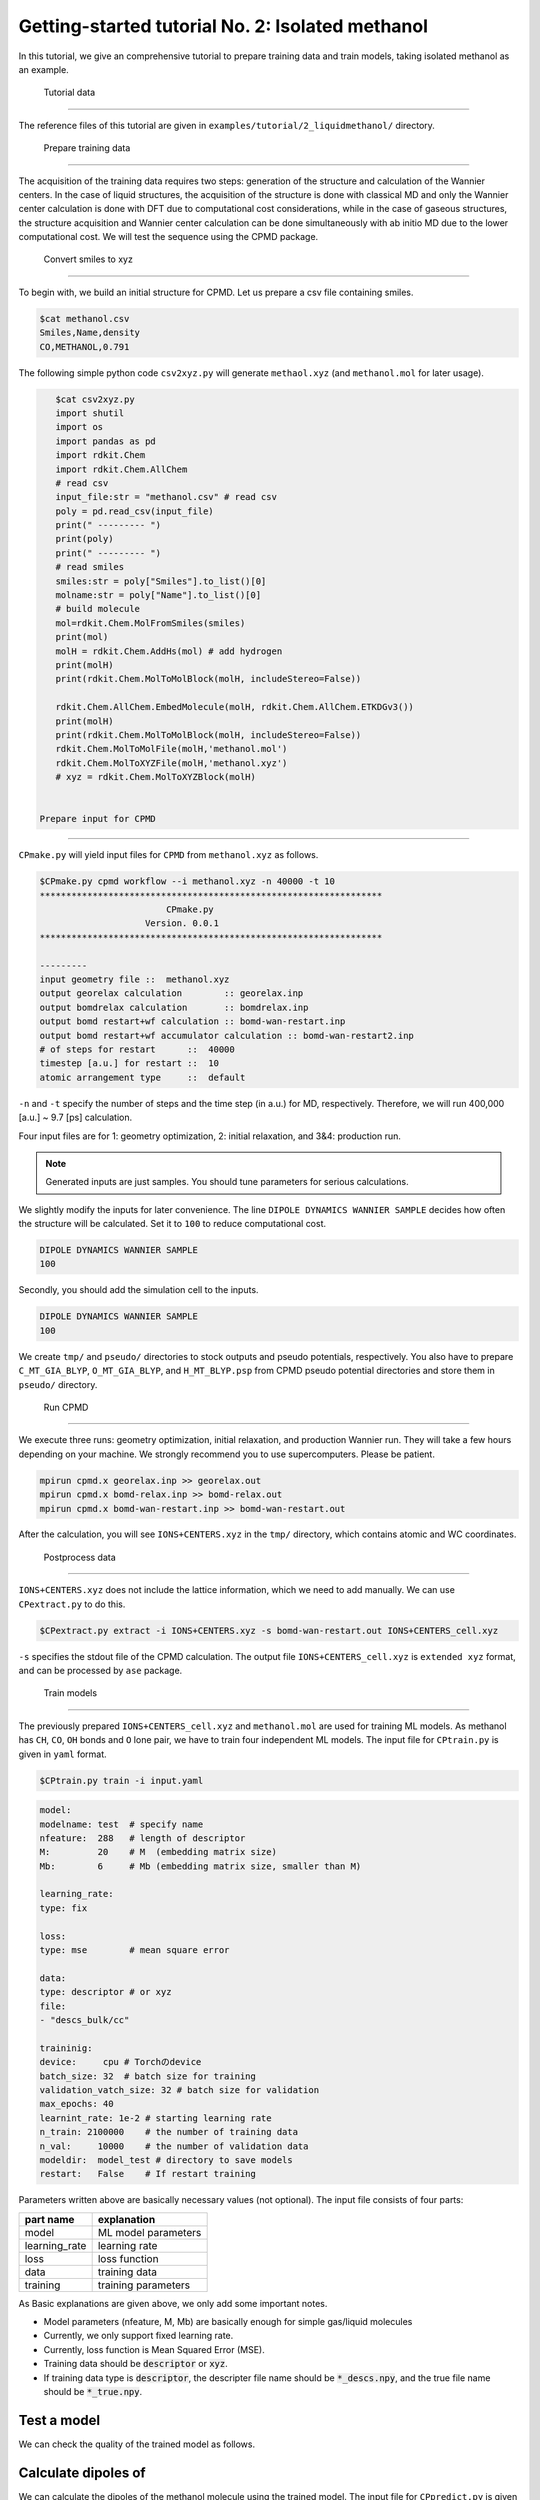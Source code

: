 =====================================================
Getting-started tutorial No. 2: Isolated methanol
=====================================================

In this tutorial, we give an comprehensive tutorial to prepare training data and train models, taking isolated methanol as an example.


 Tutorial data
========================================

The reference files of this tutorial are given in ``examples/tutorial/2_liquidmethanol/`` directory. 


 Prepare training data
========================================

The acquisition of the training data requires two steps: generation of the structure and calculation of the Wannier centers. In the case of liquid structures, the acquisition of the structure is done with classical MD and only the Wannier center calculation is done with DFT due to computational cost considerations, while in the case of gaseous structures, the structure acquisition and Wannier center calculation can be done simultaneously with ab initio MD due to the lower computational cost. We will test the sequence using the CPMD package.

 Convert smiles to xyz
----------------------------------------

To begin with, we build an initial structure for CPMD. Let us prepare a csv file containing smiles.

.. code-block:: bash

    $cat methanol.csv
    Smiles,Name,density
    CO,METHANOL,0.791

The following simple python code ``csv2xyz.py`` will generate ``methaol.xyz`` (and ``methanol.mol`` for later usage).

.. code-block:: bash

    $cat csv2xyz.py
    import shutil
    import os
    import pandas as pd
    import rdkit.Chem
    import rdkit.Chem.AllChem
    # read csv
    input_file:str = "methanol.csv" # read csv
    poly = pd.read_csv(input_file)
    print(" --------- ")
    print(poly)
    print(" --------- ")
    # read smiles
    smiles:str = poly["Smiles"].to_list()[0]
    molname:str = poly["Name"].to_list()[0]
    # build molecule
    mol=rdkit.Chem.MolFromSmiles(smiles)
    print(mol)
    molH = rdkit.Chem.AddHs(mol) # add hydrogen
    print(molH)
    print(rdkit.Chem.MolToMolBlock(molH, includeStereo=False))

    rdkit.Chem.AllChem.EmbedMolecule(molH, rdkit.Chem.AllChem.ETKDGv3())
    print(molH)
    print(rdkit.Chem.MolToMolBlock(molH, includeStereo=False))
    rdkit.Chem.MolToMolFile(molH,'methanol.mol')
    rdkit.Chem.MolToXYZFile(molH,'methanol.xyz')
    # xyz = rdkit.Chem.MolToXYZBlock(molH)


 Prepare input for CPMD
----------------------------------------

``CPmake.py`` will yield input files for ``CPMD`` from ``methanol.xyz`` as follows.

.. code-block:: bash

    $CPmake.py cpmd workflow --i methanol.xyz -n 40000 -t 10 
    *****************************************************************
                            CPmake.py
                        Version. 0.0.1
    *****************************************************************

    ---------
    input geometry file ::  methanol.xyz
    output georelax calculation        :: georelax.inp
    output bomdrelax calculation       :: bomdrelax.inp
    output bomd restart+wf calculation :: bomd-wan-restart.inp
    output bomd restart+wf accumulator calculation :: bomd-wan-restart2.inp
    # of steps for restart      ::  40000
    timestep [a.u.] for restart ::  10
    atomic arrangement type     ::  default


``-n`` and ``-t`` specify the number of steps and the time step (in a.u.) for MD, respectively.  Therefore, we will run 400,000 [a.u.] ~ 9.7 [ps] calculation.

Four input files are for 1: geometry optimization, 2: initial relaxation, and 3&4: production run. 

.. note::

   Generated inputs are just samples. You should tune parameters for serious calculations.


We slightly modify the inputs for later convenience. The line ``DIPOLE DYNAMICS WANNIER SAMPLE`` decides how often the structure will be calculated. Set it to ``100`` to reduce computational cost.

.. code-block:: bash

    DIPOLE DYNAMICS WANNIER SAMPLE
    100


Secondly, you should add the simulation cell to the inputs. 

.. code-block:: bash

    DIPOLE DYNAMICS WANNIER SAMPLE
    100


We create ``tmp/`` and ``pseudo/`` directories to stock outputs and pseudo potentials, respectively. You also have to prepare ``C_MT_GIA_BLYP``, ``O_MT_GIA_BLYP``, and ``H_MT_BLYP.psp`` from CPMD pseudo potential directories and store them in ``pseudo/`` directory.


 Run CPMD
----------------------------------------

We execute three runs: geometry optimization, initial relaxation, and production Wannier run. They will take a few hours depending on your machine. We strongly recommend you to use supercomputers. Please be patient.

.. code-block:: bash

    mpirun cpmd.x georelax.inp >> georelax.out
    mpirun cpmd.x bomd-relax.inp >> bomd-relax.out
    mpirun cpmd.x bomd-wan-restart.inp >> bomd-wan-restart.out

After the calculation, you will see ``IONS+CENTERS.xyz`` in the ``tmp/`` directory, which contains atomic and WC coordinates. 

 Postprocess data
----------------------------------------

``IONS+CENTERS.xyz`` does not include the lattice information, which we need to add manually. We can use ``CPextract.py`` to do this.


.. code-block:: bash

    $CPextract.py extract -i IONS+CENTERS.xyz -s bomd-wan-restart.out IONS+CENTERS_cell.xyz


``-s`` specifies the stdout file of the CPMD calculation. The output file ``IONS+CENTERS_cell.xyz`` is ``extended xyz`` format, and can be processed by ``ase`` package.


 Train models
----------------------------------------

The previously prepared ``IONS+CENTERS_cell.xyz`` and ``methanol.mol`` are used for training ML models. As methanol has ``CH``, ``CO``, ``OH`` bonds and ``O`` lone pair, we have to train four independent ML models. The input file for ``CPtrain.py`` is given in ``yaml`` format. 

.. code-block:: bash

    $CPtrain.py train -i input.yaml


.. code-block:: yaml

    model:
    modelname: test  # specify name
    nfeature:  288   # length of descriptor
    M:         20    # M  (embedding matrix size)
    Mb:        6     # Mb (embedding matrix size, smaller than M)

    learning_rate:
    type: fix

    loss:
    type: mse        # mean square error

    data:
    type: descriptor # or xyz
    file:
    - "descs_bulk/cc"

    traininig:
    device:     cpu # Torchのdevice
    batch_size: 32  # batch size for training 
    validation_vatch_size: 32 # batch size for validation
    max_epochs: 40
    learnint_rate: 1e-2 # starting learning rate
    n_train: 2100000    # the number of training data
    n_val:     10000    # the number of validation data
    modeldir:  model_test # directory to save models
    restart:   False    # If restart training 

Parameters written above are basically necessary values (not optional). The input file consists of four parts:


+----------------+------------------------+
|  part name     | explanation            |            
+================+========================+
| model          |  ML model parameters   | 
+----------------+------------------------+
| learning_rate  | learning rate          | 
+----------------+------------------------+
| loss           | loss function          |
+----------------+------------------------+
| data           | training data          | 
+----------------+------------------------+
| training       | training parameters    |
+----------------+------------------------+

As Basic explanations are given above, we only add some important notes.

* Model parameters (nfeature, M, Mb) are basically enough for simple gas/liquid molecules
* Currently, we only support fixed learning rate. 
* Currently, loss function is Mean Squared Error (MSE).
* Training data should be :code:`descriptor` or :code:`xyz`.
* If training data type is :code:`descriptor`, the descripter file name should be :code:`*_descs.npy`, and the true file name should be :code:`*_true.npy`.


Test a model
----------------------

We can check the quality of the trained model as follows.


Calculate dipoles of
----------------------

We can calculate the dipoles of the methanol molecule using the trained model. The input file for ``CPpredict.py`` is given in ``yaml`` format.